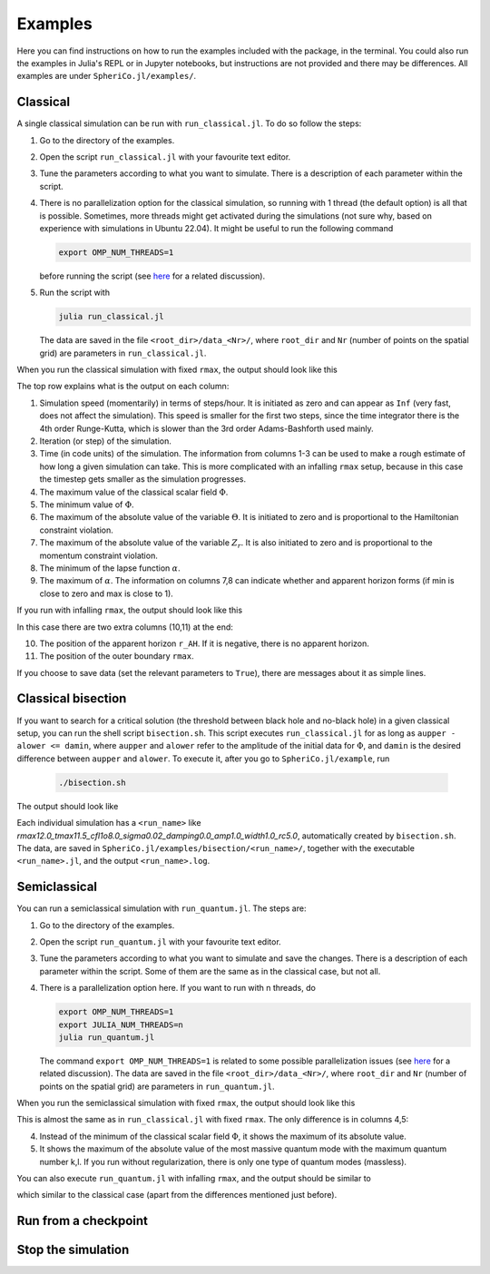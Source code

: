 .. _examples:

Examples
=============

Here you can find instructions on how to run the examples included
with the package, in the terminal. You could also run the examples in
Julia's REPL or in Jupyter notebooks, but instructions are not
provided and there may be differences. All examples are under
``SpheriCo.jl/examples/``.

.. _examples-classical:

Classical
------------

A single classical simulation can be run with
``run_classical.jl``. To do so follow the steps:

1. Go to the directory of the examples.

2. Open the script ``run_classical.jl`` with your favourite text editor.

3. Tune the parameters according to what you want to simulate. There
   is a description of each parameter within the script.

4. There is no parallelization option for the classical simulation, so
   running with 1 thread (the default option) is all that is
   possible. Sometimes, more threads might get activated during the
   simulations (not sure why, based on experience with simulations in
   Ubuntu 22.04). It might be useful to run the following command

   .. code-block:: console

      export OMP_NUM_THREADS=1

   before running the script (see
   `here <https://github.com/JuliaLang/julia/issues/33409>`_ for a
   related discussion).

5. Run the script with

   .. code-block:: console

      julia run_classical.jl

   The data are saved in the file ``<root_dir>/data_<Nr>/``, where
   ``root_dir`` and ``Nr`` (number of points on the spatial grid) are
   parameters in ``run_classical.jl``.

When you run the classical simulation with fixed ``rmax``, the output
should look like this

.. image:: ../images/run_classical.png
  :width: 800

The top row explains what is the output on each column:

1. Simulation speed (momentarily) in terms of steps/hour. It is
   initiated as zero and can appear as ``Inf`` (very fast, does not
   affect the simulation). This speed is smaller for the first two
   steps, since the time integrator there is the 4th order
   Runge-Kutta, which is slower than the 3rd order Adams-Bashforth
   used mainly.

2. Iteration (or step) of the simulation.

3. Time (in code units) of the simulation. The information from
   columns 1-3 can be used to make a rough estimate of how long a
   given simulation can take. This is more complicated with an
   infalling ``rmax`` setup, because in this case the timestep gets
   smaller as the simulation progresses.

4. The maximum value of the classical scalar field :math:`{\Phi}`.

5. The minimum value of :math:`{\Phi}`.

6. The maximum of the absolute value of the variable :math:`{\Theta}`.
   It is initiated to zero and is proportional to the Hamiltonian
   constraint violation.

7. The maximum of the absolute value of the variable :math:`{Z_r}`.
   It is also initiated to zero and is proportional to the momentum
   constraint violation.

8. The minimum of the lapse function :math:`{\alpha}`.

9. The maximum of :math:`{\alpha}`. The information on columns 7,8 can
   indicate whether and apparent horizon forms (if min is close to
   zero and max is close to 1).
   
If you run with infalling ``rmax``, the output should look like this

.. image:: ../images/run_classical_infalling_rmax.png
  :width: 800

In this case there are two extra columns (10,11) at the end:

10. The position of the apparent horizon ``r_AH``. If it is negative,
    there is no apparent horizon.

11. The position of the outer boundary ``rmax``.

If you choose to save data (set the relevant parameters to ``True``),
there are messages about it as simple lines.


.. _examples-bisection:

Classical bisection
--------------------

If you want to search for a critical solution (the threshold between
black hole and no-black hole) in a given classical setup, you can run
the shell script ``bisection.sh``. This script executes
``run_classical.jl`` for as long as ``aupper - alower <= damin``,
where ``aupper`` and ``alower`` refer to the amplitude of the initial
data for :math:`{\Phi}`, and ``damin`` is the desired difference
between ``aupper`` and ``alower``. To execute it, after you go to
``SpheriCo.jl/example``, run

   .. code-block:: console

      ./bisection.sh

The output should look like

.. image:: ../images/bisection.png
  :width: 800

Each individual simulation has a ``<run_name>`` like
*rmax12.0_tmax11.5_cfl1o8.0_sigma0.02_damping0.0_amp1.0_width1.0_rc5.0*,
automatically created by ``bisection.sh``. The data, are saved in
``SpheriCo.jl/examples/bisection/<run_name>/``, together with the
executable ``<run_name>.jl``, and the output ``<run_name>.log``.


.. _examples-simeclassical:

Semiclassical
------------

You can run a semiclassical simulation with ``run_quantum.jl``. The
steps are:

1. Go to the directory of the examples.

2. Open the script ``run_quantum.jl`` with your favourite text editor.

3. Tune the parameters according to what you want to simulate and save
   the changes. There is a description of each parameter within the
   script. Some of them are the same as in the classical case, but not
   all.

4. There is a parallelization option here. If you want to run with n
   threads, do

   .. code-block:: console

      export OMP_NUM_THREADS=1
      export JULIA_NUM_THREADS=n
      julia run_quantum.jl

   The command ``export OMP_NUM_THREADS=1`` is related to some
   possible parallelization issues (see `here
   <https://github.com/JuliaLang/julia/issues/33409>`_ for a related
   discussion). The data are saved in the file
   ``<root_dir>/data_<Nr>/``, where ``root_dir`` and ``Nr`` (number of
   points on the spatial grid) are parameters in ``run_quantum.jl``.

When you run the semiclassical simulation with fixed ``rmax``, the
output should look like this

.. image:: ../images/run_quantum.png
  :width: 800

This is almost the same as in ``run_classical.jl`` with fixed
``rmax``. The only difference is in columns 4,5:

4. Instead of the minimum of the classical scalar field
   :math:`{\Phi}`, it shows the maximum of its absolute value.

5. It shows the maximum of the absolute value of the most massive
   quantum mode with the maximum quantum number k,l. If you run
   without regularization, there is only one type of quantum modes
   (massless).

You can also execute ``run_quantum.jl`` with infalling ``rmax``, and
the output should be similar to

.. image:: ../images/run_quantum_infalling_rmax.png
  :width: 800

which similar to the classical case (apart from the differences
mentioned just before).

.. _examples-checkpoints:

Run from a checkpoint
----------------------



.. _examples-stop:

Stop the simulation
----------------------

.. careful with convergence tests if you want exactly the same
   timesteps
